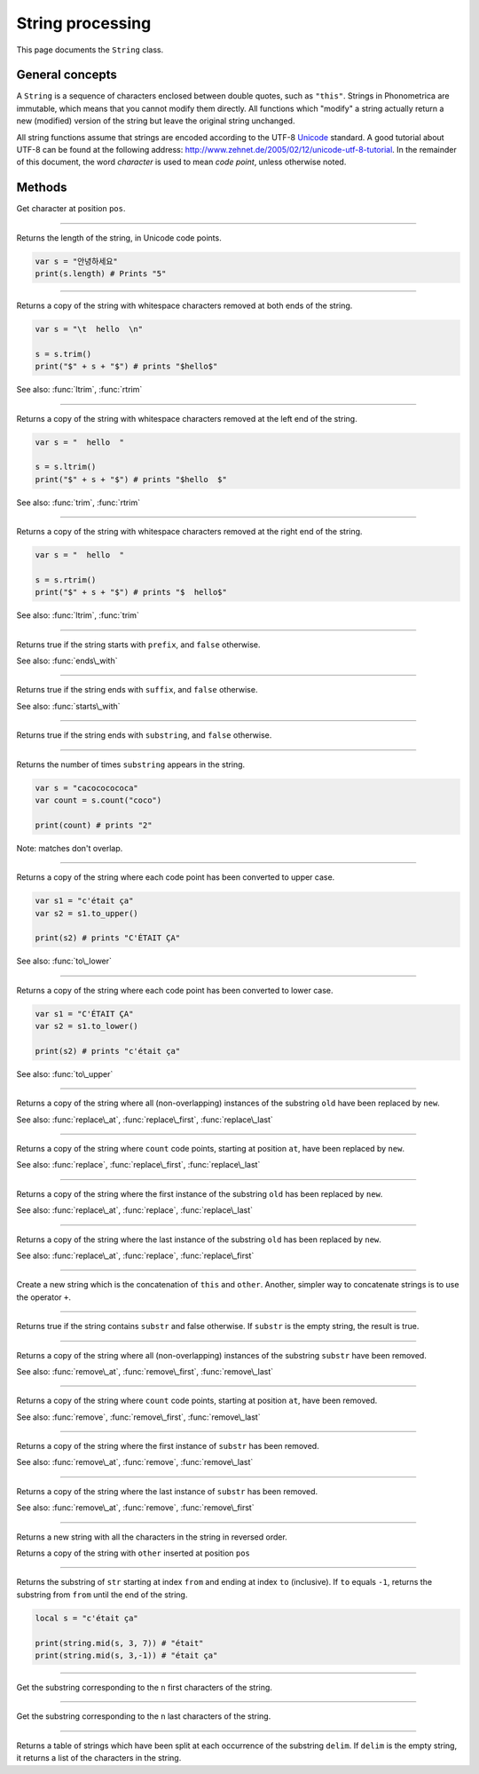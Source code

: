 String processing
=================

This page documents the ``String`` class.

General concepts
----------------

A ``String`` is a sequence of characters enclosed between double quotes,
such as ``"this"``. Strings in Phonometrica are immutable, which means that you
cannot modify them directly. All functions which "modify" a string
actually return a new (modified) version of the string but leave the
original string unchanged.

All string functions assume that strings are encoded according to the
UTF-8 `Unicode <http://www.unicode.org>`_ standard. A good tutorial
about UTF-8 can be found at the following address:
`http://www.zehnet.de/2005/02/12/unicode-utf-8-tutorial <http://www.zehnet.de/2005/02/12/unicode-utf-8-tutorial>`_.
In the remainder of this document, the word *character* is used to mean
*code point*, unless otherwise noted.


Methods
-------


.. class:: String



.. method:: at(pos)

Get character at position ``pos``.


------------

.. attribute:: length

Returns the length of the string, in Unicode code points.

.. code:: phon

    var s = "안녕하세요"
    print(s.length) # Prints "5"


------------

.. method:: trim()

Returns a copy of the string with whitespace characters removed at both
ends of the string.

.. code:: phon

    var s = "\t  hello  \n"

    s = s.trim()
    print("$" + s + "$") # prints "$hello$"

See also: :func:`ltrim`, :func:`rtrim`


------------

.. method:: ltrim(str)

Returns a copy of the string with whitespace characters removed at the
left end of the string.

.. code:: phon

    var s = "  hello  "

    s = s.ltrim()
    print("$" + s + "$") # prints "$hello  $"

See also: :func:`trim`, :func:`rtrim`


------------

.. method:: rtrim()

Returns a copy of the string with whitespace characters removed at the
right end of the string.

.. code:: phon

    var s = "  hello  "

    s = s.rtrim()
    print("$" + s + "$") # prints "$  hello$"

See also: :func:`ltrim`, :func:`trim`


------------

.. method:: starts\_with(prefix)

Returns true if the string starts with ``prefix``, and ``false`` otherwise.

See also: :func:`ends\_with`


------------

.. method:: ends\_with(suffix)

Returns true if the string ends with ``suffix``, and ``false`` otherwise.

See also: :func:`starts\_with`


------------

.. method:: contains(substring)

Returns true if the string ends with ``substring``, and ``false``
otherwise.


------------

.. method:: count(substring)

Returns the number of times ``substring`` appears in the string.

.. code:: phon

    var s = "cacococococa"
    var count = s.count("coco")

    print(count) # prints "2"

Note: matches don't overlap.


------------

.. method:: to\_upper(str)

Returns a copy of the string where each code point has been converted to
upper case.

.. code:: phon

    var s1 = "c'était ça"
    var s2 = s1.to_upper()

    print(s2) # prints "C'ÉTAIT ÇA"

See also: :func:`to\_lower`


------------

.. method:: to\_lower()

Returns a copy of the string where each code point has been converted to
lower case.

.. code:: phon

    var s1 = "C'ÉTAIT ÇA"
    var s2 = s1.to_lower()

    print(s2) # prints "c'était ça"

See also: :func:`to\_upper`


------------

.. method:: replace(old, new)

Returns a copy of the string where all (non-overlapping) instances of the
substring ``old`` have been replaced by ``new``.

See also: :func:`replace\_at`,
:func:`replace\_first`,
:func:`replace\_last`


------------

.. method:: replace\_at(at, count, new)

Returns a copy of the string where ``count`` code points, starting at
position ``at``, have been replaced by ``new``.

See also: :func:`replace`,
:func:`replace\_first`,
:func:`replace\_last`


------------

.. method:: replace\_first(str, old, new)

Returns a copy of the string where the first instance of the substring
``old`` has been replaced by ``new``.

See also: :func:`replace\_at`,
:func:`replace`, :func:`replace\_last`


------------

.. method:: replace\_last(str, old, new)

Returns a copy of the string where the last instance of the substring
``old`` has been replaced by ``new``.

See also: :func:`replace\_at`,
:func:`replace`, :func:`replace\_first`


------------

.. method:: concat(other)

Create a new string which is the concatenation of ``this`` and ``other``.
Another, simpler way to concatenate strings is to use the operator ``+``.


------------

.. method:: contains(substr)

Returns true if the string contains ``substr`` and false otherwise. If
``substr`` is the empty string, the result is true.


------------

.. method:: remove(substr)

Returns a copy of the string where all (non-overlapping) instances of the
substring ``substr`` have been removed.

See also: :func:`remove\_at`,
:func:`remove\_first`,
:func:`remove\_last`


------------

.. method:: remove\_at(at, count)

Returns a copy of the string where ``count`` code points, starting at
position ``at``, have been removed.

See also: :func:`remove`,
:func:`remove\_first`,
:func:`remove\_last`


------------

.. method:: remove\_first(substr)

Returns a copy of the string where the first instance of ``substr`` has
been removed.

See also: :func:`remove\_at`, :func:`remove`,
:func:`remove\_last`


------------

.. method:: remove\_last(substr)

Returns a copy of the string where the last instance of ``substr`` has been
removed.

See also: :func:`remove\_at`, :func:`remove`,
:func:`remove\_first`


------------

.. method:: reverse()

Returns a new string with all the characters in the string in reversed
order.


.. function:: insert(pos, other)

Returns a copy of the string with ``other`` inserted at position ``pos``


------------

.. function:: mid(str, from, to)

Returns the substring of ``str`` starting at index ``from`` and ending
at index ``to`` (inclusive). If ``to`` equals ``-1``, returns the
substring from ``from`` until the end of the string.

.. code:: phon

    local s = "c'était ça"

    print(string.mid(s, 3, 7)) # "était"
    print(string.mid(s, 3,-1)) # "était ça"


------------

.. function:: left(str, n)

Get the substring corresponding to the ``n`` first characters of the
string.


------------

.. function:: right(str, n)

Get the substring corresponding to the ``n`` last characters of the
string.


------------

.. function:: split(str, delim)

Returns a table of strings which have been split at each occurrence of
the substring ``delim``. If ``delim`` is the empty string, it returns a
list of the characters in the string.
